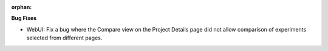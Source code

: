 :orphan:

**Bug Fixes**

-  WebUI: Fix a bug where the Compare view on the Project Details page did not allow comparison of
   experiments selected from different pages.
